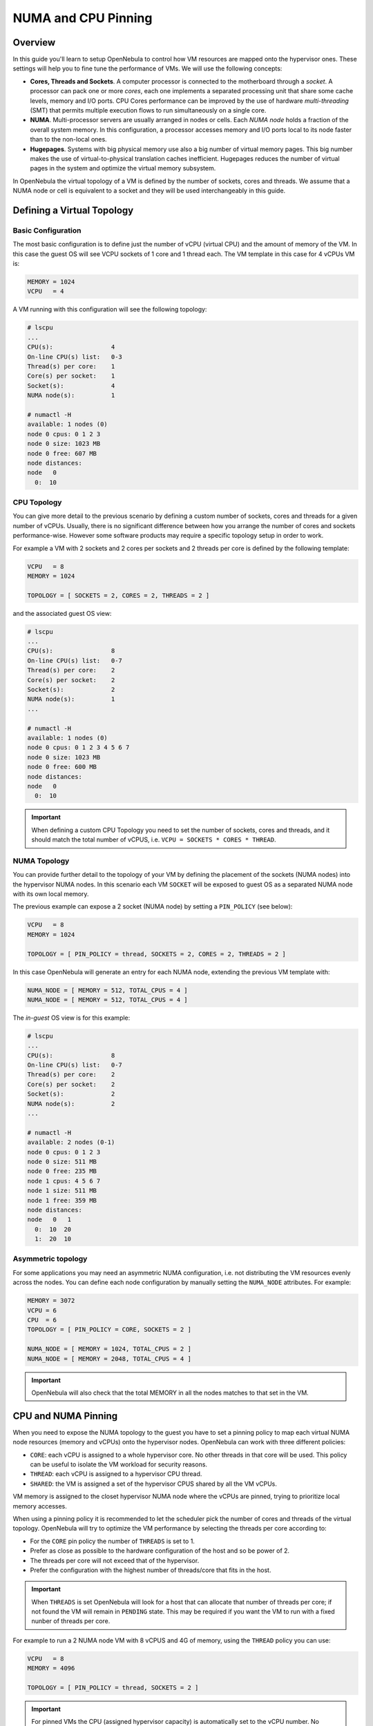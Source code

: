 .. _numa:

================================================================================
NUMA and CPU Pinning
================================================================================

Overview
================================================================================

In this guide you'll learn to setup OpenNebula to control how VM resources are mapped onto the hypervisor ones. These settings will help you to fine tune the performance of VMs. We will use the following concepts:

* **Cores, Threads and Sockets**. A computer processor is connected to the motherboard through a *socket*. A processor can pack one or more *cores*, each one implements a separated processing unit that share some cache levels, memory and I/O ports. CPU Cores performance can be improved by the use of hardware *multi-threading* (SMT) that permits multiple execution flows to run simultaneously on a single core.

* **NUMA**. Multi-processor servers are usually arranged in nodes or cells. Each *NUMA node* holds a fraction of the overall system memory. In this configuration, a processor accesses memory and I/O ports local to its node faster than to the non-local ones.

* **Hugepages**. Systems with big physical memory use also a big number of virtual memory pages. This big number makes the use of virtual-to-physical translation caches inefficient. Hugepages reduces the number of virtual pages in the system and optimize the virtual memory subsystem.

In OpenNebula the virtual topology of a VM is defined by the number of sockets, cores and threads. We assume that a NUMA node or cell is equivalent to a socket and they will be used interchangeably in this guide.

Defining a Virtual Topology
================================================================================

Basic Configuration
--------------------------------------------------------------------------------

The most basic configuration is to define just the number of vCPU (virtual CPU) and the amount of memory of the VM. In this case the guest OS will see VCPU sockets of 1 core and 1 thread each. The VM template in this case for 4 vCPUs VM is:

.. code::

   MEMORY = 1024
   VCPU   = 4

A VM running with this configuration will see the following topology:

.. code::

   # lscpu
   ...
   CPU(s):                4
   On-line CPU(s) list:   0-3
   Thread(s) per core:    1
   Core(s) per socket:    1
   Socket(s):             4
   NUMA node(s):          1

   # numactl -H
   available: 1 nodes (0)
   node 0 cpus: 0 1 2 3
   node 0 size: 1023 MB
   node 0 free: 607 MB
   node distances:
   node   0
     0:  10


CPU Topology
--------------------------------------------------------------------------------

You can give more detail to the previous scenario by defining a custom number of sockets, cores and threads for a given number of vCPUs. Usually, there is no significant difference between how you arrange the number of cores and sockets performance-wise. However some software products may require a specific topology setup in order to work.

For example a VM with 2 sockets and 2 cores per sockets and 2 threads per core is defined by the following template:

.. code::

   VCPU   = 8
   MEMORY = 1024

   TOPOLOGY = [ SOCKETS = 2, CORES = 2, THREADS = 2 ]

and the associated guest OS view:

.. code::

   # lscpu
   ...
   CPU(s):                8
   On-line CPU(s) list:   0-7
   Thread(s) per core:    2
   Core(s) per socket:    2
   Socket(s):             2
   NUMA node(s):          1
   ...

   # numactl -H
   available: 1 nodes (0)
   node 0 cpus: 0 1 2 3 4 5 6 7
   node 0 size: 1023 MB
   node 0 free: 600 MB
   node distances:
   node   0 
     0:  10 

.. important:: When defining a custom CPU Topology you need to set the number of sockets, cores and threads, and it should match the total number of vCPUS, i.e. ``VCPU = SOCKETS * CORES * THREAD``.


NUMA Topology
--------------------------------------------------------------------------------

You can provide further detail to the topology of your VM by defining the placement of the sockets (NUMA nodes) into the hypervisor NUMA nodes. In this scenario each VM ``SOCKET`` will be exposed to guest OS as a separated NUMA node with its own local memory.

The previous example can expose a 2 socket (NUMA node) by setting a ``PIN_POLICY`` (see below):

.. code::

   VCPU   = 8
   MEMORY = 1024

   TOPOLOGY = [ PIN_POLICY = thread, SOCKETS = 2, CORES = 2, THREADS = 2 ]

In this case OpenNebula will generate an entry for each NUMA node, extending the previous VM template with:

.. code::

   NUMA_NODE = [ MEMORY = 512, TOTAL_CPUS = 4 ]
   NUMA_NODE = [ MEMORY = 512, TOTAL_CPUS = 4 ]

The *in-guest* OS view is for this example:

.. code::

   # lscpu
   ...
   CPU(s):                8
   On-line CPU(s) list:   0-7
   Thread(s) per core:    2
   Core(s) per socket:    2
   Socket(s):             2
   NUMA node(s):          2
   ...

   # numactl -H
   available: 2 nodes (0-1)
   node 0 cpus: 0 1 2 3
   node 0 size: 511 MB
   node 0 free: 235 MB
   node 1 cpus: 4 5 6 7
   node 1 size: 511 MB
   node 1 free: 359 MB
   node distances:
   node   0   1 
     0:  10  20 
     1:  20  10 

Asymmetric topology
--------------------------------------------------------------------------------

For some applications you may need an asymmetric NUMA configuration, i.e. not distributing the VM resources evenly across the nodes. You can define each node configuration by manually setting the ``NUMA_NODE`` attributes. For example:

.. code::

   MEMORY = 3072
   VCPU = 6
   CPU  = 6
   TOPOLOGY = [ PIN_POLICY = CORE, SOCKETS = 2 ]

   NUMA_NODE = [ MEMORY = 1024, TOTAL_CPUS = 2 ]
   NUMA_NODE = [ MEMORY = 2048, TOTAL_CPUS = 4 ]

.. important:: OpenNebula will also check that the total MEMORY in all the nodes matches to that set in the VM.

CPU and NUMA Pinning
================================================================================

When you need to expose the NUMA topology to the guest you have to set a pinning policy to map each virtual NUMA node resources (memory and vCPUs) onto the hypervisor nodes. OpenNebula can work with three different policies:

* ``CORE``: each vCPU is assigned to a whole hypervisor core. No other threads in that core will be used. This policy can be useful to isolate the VM workload for security reasons.
* ``THREAD``: each vCPU is assigned to a hypervisor CPU thread.
* ``SHARED``: the VM is assigned a set of the hypervisor CPUS shared by all the VM vCPUs.

VM memory is assigned to the closet hypervisor NUMA node where the vCPUs are pinned, trying to prioritize local memory accesses.

When using a pinning policy it is recommended to let the scheduler pick the number of cores and threads of the virtual topology. OpenNebula will try to optimize the VM performance by selecting the threads per core according to:

* For the ``CORE`` pin policy the number of ``THREADS`` is set to 1.
* Prefer as close as possible to the hardware configuration of the host and so be power of 2.
* The threads per core will not exceed that of the hypervisor.
* Prefer the configuration with the highest number of threads/core that fits in the host.

.. important:: When ``THREADS`` is set OpenNebula will look for a host that can allocate that number of threads per core; if not found the VM will remain in ``PENDING`` state. This may be required if you want the VM to run with a fixed nunber of threads per core.

For example to run a 2 NUMA node VM with 8 vCPUS and 4G of memory, using the ``THREAD`` policy you can use:

.. code::

	VCPU   = 8
	MEMORY = 4096

	TOPOLOGY = [ PIN_POLICY = thread, SOCKETS = 2 ]

.. important:: For pinned VMs the CPU (assigned hypervisor capacity) is automatically set to the vCPU number. No overcommitment is allowed for pinned workloads.


Pinning on LXD
--------------
From the LXD perspective, only logical cores are perceived when assigning CPU resource to containers. The driver will only pin the cores assigned to the VM to the container, regardless of the complexity of the topology. The only required addition to pin CPUs on containers, would be ``TOPOLOGY = [ PIN_POLICY = <thread|core> ]``


PCI Passthrough
--------------------------------------------------------------------------------

The scheduling process is slightly modified when a pinned VM includes PCI passthrough devices. In this case the NUMA nodes where the PCI devices are attached to are prioritized to pin the VM vCPUs and memory to speed-up I/O operations. No additional configuration is needed.

Using Hugepages
================================================================================

To enable the use of hugepages for the memory allocation of the VM just add the desired page size in the ``TOPOLOGY`` attribute, the size must be expressed in megabytes. For example to use 2M hugepages use:

.. code::

	TOPOLOGY = [ HUGEPAGE_SIZE = 2 ]

OpenNebula will look for a host with enough free pages of the requested size to allocate the VM. The resources of each virtual node will be placed as close as possible to the node providing the hugepages.

.. note:: Not supported on LXD


Summary of Virtual Topology Attributes
================================================================================

+--------------------+---------------------------------------------------------------------+
+ TOPOLOGY attribute | Meaning                                                             |
+====================+=====================================================================+
| PIN_POLICY         | vCPU pinning preference: ``CORE``, ``THREAD``, ``SHARED``, ``NONE`` |
+--------------------+---------------------------------------------------------------------+
| SOCKETS            | Number of sockets or NUMA nodes.                                    |
+--------------------+---------------------------------------------------------------------+
| CORES              | Number of cores per node                                            |
+--------------------+---------------------------------------------------------------------+
| THREADS            | Number of threads per core                                          |
+--------------------+---------------------------------------------------------------------+
| HUGEPAGE_SIZE      | Size of the hugepages (MB). If not defined no hugepages will be used|
+--------------------+---------------------------------------------------------------------+
| MEMORY_ACCESS      | Control if the memory is to be mapped ``shared`` or ``private``     |
+--------------------+---------------------------------------------------------------------+

Configuring the Host
================================================================================

When running VMs with a specific topology it is important to map (*pin*) it as close as possible to the that on the hypervisor, so vCPUs and memory are allocated into the same NUMA node. However, by default a VM is assigned to all the resources in the system making incompatible running pinned and no-pinned workloads in the same host.

First you need to define which hosts are going to be used to run pinned workloads, and define the ``PIN_POLICY`` tag through Sunstone or using ``onehost update`` command. A Host can operate in two modes:

* ``NONE``. Default mode where no NUMA or hardware characteristics are considered. Resources are assigned and balanced by an external component, e.g. numad or kernel.

* ``PINNED``. VMs are allocated and pinned to specific nodes according to different policies.

.. note:: You can also create an OpenNebula Cluster including all the Host devoted to run pinned workloads, and set the ``PIN_POLICY`` at the cluster level.

The host monitoring probes should also return the NUMA topology and usage status of the hypervisors. The following command shows a single node hypervisor with 4 cores and 2 threads running a 2 vCPU VM:

.. code::

   $ onehost show 0
   ...
   MONITORING INFORMATION
   PIN_POLICY="PINNED"
   ...

   NUMA NODES

     ID CORES                                              USED FREE
      0 X- X- -- --                                        4    4

   NUMA MEMORY

    NODE_ID TOTAL    USED_REAL            USED_ALLOCATED       FREE
	  0 7.6G     6.8G                 1024M                845.1M

In this output, the string ``X- X- -- --`` represents the NUMA allocation: each group is a core, when a thread is free is shown as ``-``, ``x`` means the thread is in use and ``X`` means that the thread is used *and* the core has no free threads. In this case the VM is using the ``CORE`` pin policy.

.. note:: If you want to use hugepages of a given size you need to allocate them first. This can be done either at boot time or dynamically. Also you may need need to mount the `hugetlbfs` filesystem. Please refer to your OS documentation to learn how to do this.

You can also isolate some hypervisor CPUS from the NUMA scheduler. Isolated CPUs will not be used to pin any VM. The isolated CPUs are defined with the ``ISOLCPUS`` attribute, the attribute is a comma separated list of CPU IDs. For example ``ISOLCPUS="0,5"`` will isolated CPUs 0,5 and hence will not be used to pin any VM.

A Complete Example
================================================================================

Let us define a VM with two NUMA nodes using 2M hugepages, 4 vCPUs and 1G of memory. The template is as follows:

.. code::

   MEMORY = "1024"

   CPU  = "4"
   VCPU = "4"
   CPU_MODEL = [ MODEL="host-passthrough" ]

   TOPOLOGY = [
     HUGEPAGE_SIZE = "2",
     MEMORY_ACCESS = "shared",
     NUMA_NODES    = "2",
     PIN_POLICY    = "THREAD" ]

   DISK = [ IMAGE="CentOS7" ] 
   NIC  = [ IP="10.4.4.11", NETWORK="Management" ]

   CONTEXT = [ NETWORK="YES", SSH_PUBLIC_KEY="$USER[SSH_PUBLIC_KEY]" ]

The VM is deployed in a hypervisor with the following characteristics, 1 node, 8 CPUs and 4 cores:

.. code::

   # numactl -H
   available: 1 nodes (0)
   node 0 cpus: 0 1 2 3 4 5 6 7
   node 0 size: 7805 MB
   node 0 free: 2975 MB
   node distances:
   node   0
     0:  10

and 8G of memory with a total of 2048 2M hugepages:

.. code::

   # numastat -m
                             Node 0           Total
                    --------------- ---------------
   MemTotal                 7805.56         7805.56
   MemFree                   862.80          862.80
   MemUsed                  6942.76         6942.76
   ...
   HugePages_Total          2048.00         2048.00
   HugePages_Free           1536.00         1536.00
   HugePages_Surp              0.00            0.00

This characteristics can be also queried trough the OpenNebula CLI:

.. code::

   $ onehost show 0
   ...

   NUMA NODES

     ID CORES                                              USED FREE
      0 XX XX -- --                                        4    4

   NUMA MEMORY

    NODE_ID TOTAL    USED_REAL            USED_ALLOCATED       FREE    
          0 7.6G     6.8G                 1024M                845.1M

   NUMA HUGEPAGES

    NODE_ID SIZE     TOTAL    FREE     USED
          0 2M       2048     1536     512
          0 1024M    0        0        0
   ...

Note that in this case the previous VM has been pinned to 4 CPUS (0,4,1,5) and it
is using 512 pages of 2M. You can verified that the VM is actually running in this resources through libvirt:

.. code::

   virsh # vcpuinfo 1
   VCPU:           0
   CPU:            0
   State:          running
   CPU time:       13.0s
   CPU Affinity:   y-------

   VCPU:           1
   CPU:            4
   State:          running
   CPU time:       5.8s
   CPU Affinity:   ----y---

   VCPU:           2
   CPU:            1
   State:          running
   CPU time:       39.1s
   CPU Affinity:   -y------

   VCPU:           3
   CPU:            5
   State:          running
   CPU time:       25.4s
   CPU Affinity:   -----y--

You can also check the Guest OS point of view by executing the previous commands in the VM. It should show 2 nodes with 2 CPUs (threads) per core and 512M each:

.. code::

   # numactl -H
   available: 2 nodes (0-1)
   node 0 cpus: 0 1
   node 0 size: 511 MB
   node 0 free: 401 MB
   node 1 cpus: 2 3
   node 1 size: 511 MB
   node 1 free: 185 MB
   node distances:
   node   0   1
     0:  10  20
     1:  20  10

   # numastat -m

   Per-node system memory usage (in MBs):
                             Node 0          Node 1           Total
                    --------------- --------------- ---------------
   MemTotal                  511.62          511.86         1023.48
   MemFree                   401.13          186.23          587.36
   MemUsed                   110.49          325.62          436.11
   ...

If you prefer the OpenNebula CLI will show this information:

.. code::

   $ onevm show 0
   ...
   NUMA NODES

     ID   CPUS     MEMORY TOTAL_CPUS
      0    0,4       512M          2
      0    1,5       512M          2

   TOPOLOGY

   NUMA_NODES  CORES  SOCKETS  THREADS
            2      2        1        2

Considerations and Limitations
================================================================================

Please consider the following limitations when using pinned VMs:

* VM Migration. Pinned VMs cannot VM live migrated, you need to migrate the VMs through a power off - power on cycle.

* Re-sizing of asymmetric virtual topologies is not supported, as the NUMA nodes are re-generated with the new ``VCPU`` and ``MEMORY`` values. Also note that the pinned CPUs may change.

* Asymmetric configurations. As for qemu 4.0 and libvirt 5.4 NUMA nodes cannot be defined with no memory or without any CPU, you'll get the followign errors:

.. code::

   error: Failed to create domain from deployment.0
   error: internal error: process exited while connecting to monitor:  qemu-system-x86_64: -object memory-backend-ram,id=ram-node1,size=0,host-nodes=0,policy=bind: property 'size' of memory-backend-ram doesn't take value '0'

   virsh create deployment.0
   error: Failed to create domain from deployment.0
   error: XML error: Missing 'cpus' attribute in NUMA cell


